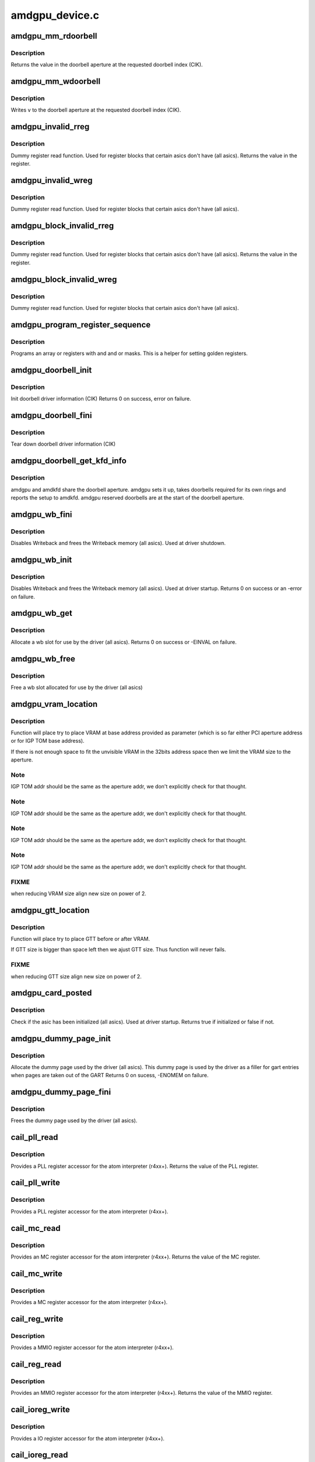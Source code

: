 .. -*- coding: utf-8; mode: rst -*-

===============
amdgpu_device.c
===============


.. _`amdgpu_mm_rdoorbell`:

amdgpu_mm_rdoorbell
===================

.. c:function:: u32 amdgpu_mm_rdoorbell (struct amdgpu_device *adev, u32 index)

    read a doorbell dword

    :param struct amdgpu_device \*adev:
        amdgpu_device pointer

    :param u32 index:
        doorbell index



.. _`amdgpu_mm_rdoorbell.description`:

Description
-----------

Returns the value in the doorbell aperture at the
requested doorbell index (CIK).



.. _`amdgpu_mm_wdoorbell`:

amdgpu_mm_wdoorbell
===================

.. c:function:: void amdgpu_mm_wdoorbell (struct amdgpu_device *adev, u32 index, u32 v)

    write a doorbell dword

    :param struct amdgpu_device \*adev:
        amdgpu_device pointer

    :param u32 index:
        doorbell index

    :param u32 v:
        value to write



.. _`amdgpu_mm_wdoorbell.description`:

Description
-----------

Writes ``v`` to the doorbell aperture at the
requested doorbell index (CIK).



.. _`amdgpu_invalid_rreg`:

amdgpu_invalid_rreg
===================

.. c:function:: uint32_t amdgpu_invalid_rreg (struct amdgpu_device *adev, uint32_t reg)

    dummy reg read function

    :param struct amdgpu_device \*adev:
        amdgpu device pointer

    :param uint32_t reg:
        offset of register



.. _`amdgpu_invalid_rreg.description`:

Description
-----------

Dummy register read function.  Used for register blocks
that certain asics don't have (all asics).
Returns the value in the register.



.. _`amdgpu_invalid_wreg`:

amdgpu_invalid_wreg
===================

.. c:function:: void amdgpu_invalid_wreg (struct amdgpu_device *adev, uint32_t reg, uint32_t v)

    dummy reg write function

    :param struct amdgpu_device \*adev:
        amdgpu device pointer

    :param uint32_t reg:
        offset of register

    :param uint32_t v:
        value to write to the register



.. _`amdgpu_invalid_wreg.description`:

Description
-----------

Dummy register read function.  Used for register blocks
that certain asics don't have (all asics).



.. _`amdgpu_block_invalid_rreg`:

amdgpu_block_invalid_rreg
=========================

.. c:function:: uint32_t amdgpu_block_invalid_rreg (struct amdgpu_device *adev, uint32_t block, uint32_t reg)

    dummy reg read function

    :param struct amdgpu_device \*adev:
        amdgpu device pointer

    :param uint32_t block:
        offset of instance

    :param uint32_t reg:
        offset of register



.. _`amdgpu_block_invalid_rreg.description`:

Description
-----------

Dummy register read function.  Used for register blocks
that certain asics don't have (all asics).
Returns the value in the register.



.. _`amdgpu_block_invalid_wreg`:

amdgpu_block_invalid_wreg
=========================

.. c:function:: void amdgpu_block_invalid_wreg (struct amdgpu_device *adev, uint32_t block, uint32_t reg, uint32_t v)

    dummy reg write function

    :param struct amdgpu_device \*adev:
        amdgpu device pointer

    :param uint32_t block:
        offset of instance

    :param uint32_t reg:
        offset of register

    :param uint32_t v:
        value to write to the register



.. _`amdgpu_block_invalid_wreg.description`:

Description
-----------

Dummy register read function.  Used for register blocks
that certain asics don't have (all asics).



.. _`amdgpu_program_register_sequence`:

amdgpu_program_register_sequence
================================

.. c:function:: void amdgpu_program_register_sequence (struct amdgpu_device *adev, const u32 *registers, const u32 array_size)

    program an array of registers.

    :param struct amdgpu_device \*adev:
        amdgpu_device pointer

    :param const u32 \*registers:
        pointer to the register array

    :param const u32 array_size:
        size of the register array



.. _`amdgpu_program_register_sequence.description`:

Description
-----------

Programs an array or registers with and and or masks.
This is a helper for setting golden registers.



.. _`amdgpu_doorbell_init`:

amdgpu_doorbell_init
====================

.. c:function:: int amdgpu_doorbell_init (struct amdgpu_device *adev)

    Init doorbell driver information.

    :param struct amdgpu_device \*adev:
        amdgpu_device pointer



.. _`amdgpu_doorbell_init.description`:

Description
-----------

Init doorbell driver information (CIK)
Returns 0 on success, error on failure.



.. _`amdgpu_doorbell_fini`:

amdgpu_doorbell_fini
====================

.. c:function:: void amdgpu_doorbell_fini (struct amdgpu_device *adev)

    Tear down doorbell driver information.

    :param struct amdgpu_device \*adev:
        amdgpu_device pointer



.. _`amdgpu_doorbell_fini.description`:

Description
-----------

Tear down doorbell driver information (CIK)



.. _`amdgpu_doorbell_get_kfd_info`:

amdgpu_doorbell_get_kfd_info
============================

.. c:function:: void amdgpu_doorbell_get_kfd_info (struct amdgpu_device *adev, phys_addr_t *aperture_base, size_t *aperture_size, size_t *start_offset)

    Report doorbell configuration required to setup amdkfd

    :param struct amdgpu_device \*adev:
        amdgpu_device pointer

    :param phys_addr_t \*aperture_base:
        output returning doorbell aperture base physical address

    :param size_t \*aperture_size:
        output returning doorbell aperture size in bytes

    :param size_t \*start_offset:
        output returning # of doorbell bytes reserved for amdgpu.



.. _`amdgpu_doorbell_get_kfd_info.description`:

Description
-----------

amdgpu and amdkfd share the doorbell aperture. amdgpu sets it up,
takes doorbells required for its own rings and reports the setup to amdkfd.
amdgpu reserved doorbells are at the start of the doorbell aperture.



.. _`amdgpu_wb_fini`:

amdgpu_wb_fini
==============

.. c:function:: void amdgpu_wb_fini (struct amdgpu_device *adev)

    Disable Writeback and free memory

    :param struct amdgpu_device \*adev:
        amdgpu_device pointer



.. _`amdgpu_wb_fini.description`:

Description
-----------

Disables Writeback and frees the Writeback memory (all asics).
Used at driver shutdown.



.. _`amdgpu_wb_init`:

amdgpu_wb_init
==============

.. c:function:: int amdgpu_wb_init (struct amdgpu_device *adev)

    Init Writeback driver info and allocate memory

    :param struct amdgpu_device \*adev:
        amdgpu_device pointer



.. _`amdgpu_wb_init.description`:

Description
-----------

Disables Writeback and frees the Writeback memory (all asics).
Used at driver startup.
Returns 0 on success or an -error on failure.



.. _`amdgpu_wb_get`:

amdgpu_wb_get
=============

.. c:function:: int amdgpu_wb_get (struct amdgpu_device *adev, u32 *wb)

    Allocate a wb entry

    :param struct amdgpu_device \*adev:
        amdgpu_device pointer

    :param u32 \*wb:
        wb index



.. _`amdgpu_wb_get.description`:

Description
-----------

Allocate a wb slot for use by the driver (all asics).
Returns 0 on success or -EINVAL on failure.



.. _`amdgpu_wb_free`:

amdgpu_wb_free
==============

.. c:function:: void amdgpu_wb_free (struct amdgpu_device *adev, u32 wb)

    Free a wb entry

    :param struct amdgpu_device \*adev:
        amdgpu_device pointer

    :param u32 wb:
        wb index



.. _`amdgpu_wb_free.description`:

Description
-----------

Free a wb slot allocated for use by the driver (all asics)



.. _`amdgpu_vram_location`:

amdgpu_vram_location
====================

.. c:function:: void amdgpu_vram_location (struct amdgpu_device *adev, struct amdgpu_mc *mc, u64 base)

    try to find VRAM location

    :param struct amdgpu_device \*adev:
        amdgpu device structure holding all necessary informations

    :param struct amdgpu_mc \*mc:
        memory controller structure holding memory informations

    :param u64 base:
        base address at which to put VRAM



.. _`amdgpu_vram_location.description`:

Description
-----------

Function will place try to place VRAM at base address provided
as parameter (which is so far either PCI aperture address or
for IGP TOM base address).

If there is not enough space to fit the unvisible VRAM in the 32bits
address space then we limit the VRAM size to the aperture.



.. _`amdgpu_vram_location.note`:

Note
----

IGP TOM addr should be the same as the aperture addr, we don't
explicitly check for that thought.



.. _`amdgpu_vram_location.note`:

Note
----

IGP TOM addr should be the same as the aperture addr, we don't
explicitly check for that thought.



.. _`amdgpu_vram_location.note`:

Note
----

IGP TOM addr should be the same as the aperture addr, we don't
explicitly check for that thought.



.. _`amdgpu_vram_location.note`:

Note
----

IGP TOM addr should be the same as the aperture addr, we don't
explicitly check for that thought.



.. _`amdgpu_vram_location.fixme`:

FIXME
-----

when reducing VRAM size align new size on power of 2.



.. _`amdgpu_gtt_location`:

amdgpu_gtt_location
===================

.. c:function:: void amdgpu_gtt_location (struct amdgpu_device *adev, struct amdgpu_mc *mc)

    try to find GTT location

    :param struct amdgpu_device \*adev:
        amdgpu device structure holding all necessary informations

    :param struct amdgpu_mc \*mc:
        memory controller structure holding memory informations



.. _`amdgpu_gtt_location.description`:

Description
-----------

Function will place try to place GTT before or after VRAM.

If GTT size is bigger than space left then we ajust GTT size.
Thus function will never fails.



.. _`amdgpu_gtt_location.fixme`:

FIXME
-----

when reducing GTT size align new size on power of 2.



.. _`amdgpu_card_posted`:

amdgpu_card_posted
==================

.. c:function:: bool amdgpu_card_posted (struct amdgpu_device *adev)

    check if the hw has already been initialized

    :param struct amdgpu_device \*adev:
        amdgpu_device pointer



.. _`amdgpu_card_posted.description`:

Description
-----------

Check if the asic has been initialized (all asics).
Used at driver startup.
Returns true if initialized or false if not.



.. _`amdgpu_dummy_page_init`:

amdgpu_dummy_page_init
======================

.. c:function:: int amdgpu_dummy_page_init (struct amdgpu_device *adev)

    init dummy page used by the driver

    :param struct amdgpu_device \*adev:
        amdgpu_device pointer



.. _`amdgpu_dummy_page_init.description`:

Description
-----------

Allocate the dummy page used by the driver (all asics).
This dummy page is used by the driver as a filler for gart entries
when pages are taken out of the GART
Returns 0 on sucess, -ENOMEM on failure.



.. _`amdgpu_dummy_page_fini`:

amdgpu_dummy_page_fini
======================

.. c:function:: void amdgpu_dummy_page_fini (struct amdgpu_device *adev)

    free dummy page used by the driver

    :param struct amdgpu_device \*adev:
        amdgpu_device pointer



.. _`amdgpu_dummy_page_fini.description`:

Description
-----------

Frees the dummy page used by the driver (all asics).



.. _`cail_pll_read`:

cail_pll_read
=============

.. c:function:: uint32_t cail_pll_read (struct card_info *info, uint32_t reg)

    read PLL register

    :param struct card_info \*info:
        atom card_info pointer

    :param uint32_t reg:
        PLL register offset



.. _`cail_pll_read.description`:

Description
-----------

Provides a PLL register accessor for the atom interpreter (r4xx+).
Returns the value of the PLL register.



.. _`cail_pll_write`:

cail_pll_write
==============

.. c:function:: void cail_pll_write (struct card_info *info, uint32_t reg, uint32_t val)

    write PLL register

    :param struct card_info \*info:
        atom card_info pointer

    :param uint32_t reg:
        PLL register offset

    :param uint32_t val:
        value to write to the pll register



.. _`cail_pll_write.description`:

Description
-----------

Provides a PLL register accessor for the atom interpreter (r4xx+).



.. _`cail_mc_read`:

cail_mc_read
============

.. c:function:: uint32_t cail_mc_read (struct card_info *info, uint32_t reg)

    read MC (Memory Controller) register

    :param struct card_info \*info:
        atom card_info pointer

    :param uint32_t reg:
        MC register offset



.. _`cail_mc_read.description`:

Description
-----------

Provides an MC register accessor for the atom interpreter (r4xx+).
Returns the value of the MC register.



.. _`cail_mc_write`:

cail_mc_write
=============

.. c:function:: void cail_mc_write (struct card_info *info, uint32_t reg, uint32_t val)

    write MC (Memory Controller) register

    :param struct card_info \*info:
        atom card_info pointer

    :param uint32_t reg:
        MC register offset

    :param uint32_t val:
        value to write to the pll register



.. _`cail_mc_write.description`:

Description
-----------

Provides a MC register accessor for the atom interpreter (r4xx+).



.. _`cail_reg_write`:

cail_reg_write
==============

.. c:function:: void cail_reg_write (struct card_info *info, uint32_t reg, uint32_t val)

    write MMIO register

    :param struct card_info \*info:
        atom card_info pointer

    :param uint32_t reg:
        MMIO register offset

    :param uint32_t val:
        value to write to the pll register



.. _`cail_reg_write.description`:

Description
-----------

Provides a MMIO register accessor for the atom interpreter (r4xx+).



.. _`cail_reg_read`:

cail_reg_read
=============

.. c:function:: uint32_t cail_reg_read (struct card_info *info, uint32_t reg)

    read MMIO register

    :param struct card_info \*info:
        atom card_info pointer

    :param uint32_t reg:
        MMIO register offset



.. _`cail_reg_read.description`:

Description
-----------

Provides an MMIO register accessor for the atom interpreter (r4xx+).
Returns the value of the MMIO register.



.. _`cail_ioreg_write`:

cail_ioreg_write
================

.. c:function:: void cail_ioreg_write (struct card_info *info, uint32_t reg, uint32_t val)

    write IO register

    :param struct card_info \*info:
        atom card_info pointer

    :param uint32_t reg:
        IO register offset

    :param uint32_t val:
        value to write to the pll register



.. _`cail_ioreg_write.description`:

Description
-----------

Provides a IO register accessor for the atom interpreter (r4xx+).



.. _`cail_ioreg_read`:

cail_ioreg_read
===============

.. c:function:: uint32_t cail_ioreg_read (struct card_info *info, uint32_t reg)

    read IO register

    :param struct card_info \*info:
        atom card_info pointer

    :param uint32_t reg:
        IO register offset



.. _`cail_ioreg_read.description`:

Description
-----------

Provides an IO register accessor for the atom interpreter (r4xx+).
Returns the value of the IO register.



.. _`amdgpu_atombios_fini`:

amdgpu_atombios_fini
====================

.. c:function:: void amdgpu_atombios_fini (struct amdgpu_device *adev)

    free the driver info and callbacks for atombios

    :param struct amdgpu_device \*adev:
        amdgpu_device pointer



.. _`amdgpu_atombios_fini.description`:

Description
-----------

Frees the driver info and register access callbacks for the ATOM
interpreter (r4xx+).
Called at driver shutdown.



.. _`amdgpu_atombios_init`:

amdgpu_atombios_init
====================

.. c:function:: int amdgpu_atombios_init (struct amdgpu_device *adev)

    init the driver info and callbacks for atombios

    :param struct amdgpu_device \*adev:
        amdgpu_device pointer



.. _`amdgpu_atombios_init.description`:

Description
-----------

Initializes the driver info and register access callbacks for the
ATOM interpreter (r4xx+).
Returns 0 on sucess, -ENOMEM on failure.
Called at driver startup.



.. _`amdgpu_vga_set_decode`:

amdgpu_vga_set_decode
=====================

.. c:function:: unsigned int amdgpu_vga_set_decode (void *cookie, bool state)

    enable/disable vga decode

    :param void \*cookie:
        amdgpu_device pointer

    :param bool state:
        enable/disable vga decode



.. _`amdgpu_vga_set_decode.description`:

Description
-----------

Enable/disable vga decode (all asics).
Returns VGA resource flags.



.. _`amdgpu_check_pot_argument`:

amdgpu_check_pot_argument
=========================

.. c:function:: bool amdgpu_check_pot_argument (int arg)

    check that argument is a power of two

    :param int arg:
        value to check



.. _`amdgpu_check_pot_argument.description`:

Description
-----------

Validates that a certain argument is a power of two (all asics).
Returns true if argument is valid.



.. _`amdgpu_check_arguments`:

amdgpu_check_arguments
======================

.. c:function:: void amdgpu_check_arguments (struct amdgpu_device *adev)

    validate module params

    :param struct amdgpu_device \*adev:
        amdgpu_device pointer



.. _`amdgpu_check_arguments.description`:

Description
-----------

Validates certain module parameters and updates
the associated values used by the driver (all asics).



.. _`amdgpu_switcheroo_set_state`:

amdgpu_switcheroo_set_state
===========================

.. c:function:: void amdgpu_switcheroo_set_state (struct pci_dev *pdev, enum vga_switcheroo_state state)

    set switcheroo state

    :param struct pci_dev \*pdev:
        pci dev pointer

    :param enum vga_switcheroo_state state:
        vga_switcheroo state



.. _`amdgpu_switcheroo_set_state.description`:

Description
-----------

Callback for the switcheroo driver.  Suspends or resumes the
the asics before or after it is powered up using ACPI methods.



.. _`amdgpu_switcheroo_can_switch`:

amdgpu_switcheroo_can_switch
============================

.. c:function:: bool amdgpu_switcheroo_can_switch (struct pci_dev *pdev)

    see if switcheroo state can change

    :param struct pci_dev \*pdev:
        pci dev pointer



.. _`amdgpu_switcheroo_can_switch.description`:

Description
-----------

Callback for the switcheroo driver.  Check of the switcheroo
state can be changed.
Returns true if the state can be changed, false if not.



.. _`amdgpu_ip_block_version_cmp`:

amdgpu_ip_block_version_cmp
===========================

.. c:function:: int amdgpu_ip_block_version_cmp (struct amdgpu_device *adev, enum amd_ip_block_type type, u32 major, u32 minor)

    :param struct amdgpu_device \*adev:
        amdgpu_device pointer

    :param enum amd_ip_block_type type:
        enum amd_ip_block_type

    :param u32 major:
        major version

    :param u32 minor:
        minor version



.. _`amdgpu_ip_block_version_cmp.description`:

Description
-----------

return 0 if equal or greater
return 1 if smaller or the ip_block doesn't exist



.. _`amdgpu_device_init`:

amdgpu_device_init
==================

.. c:function:: int amdgpu_device_init (struct amdgpu_device *adev, struct drm_device *ddev, struct pci_dev *pdev, uint32_t flags)

    initialize the driver

    :param struct amdgpu_device \*adev:
        amdgpu_device pointer

    :param struct drm_device \*ddev:

        *undescribed*

    :param struct pci_dev \*pdev:
        pci dev pointer

    :param uint32_t flags:
        driver flags



.. _`amdgpu_device_init.description`:

Description
-----------

Initializes the driver info and hw (all asics).
Returns 0 for success or an error on failure.
Called at driver startup.



.. _`amdgpu_device_fini`:

amdgpu_device_fini
==================

.. c:function:: void amdgpu_device_fini (struct amdgpu_device *adev)

    tear down the driver

    :param struct amdgpu_device \*adev:
        amdgpu_device pointer



.. _`amdgpu_device_fini.description`:

Description
-----------

Tear down the driver info (all asics).
Called at driver shutdown.



.. _`amdgpu_suspend_kms`:

amdgpu_suspend_kms
==================

.. c:function:: int amdgpu_suspend_kms (struct drm_device *dev, bool suspend, bool fbcon)

    initiate device suspend

    :param struct drm_device \*dev:

        *undescribed*

    :param bool suspend:

        *undescribed*

    :param bool fbcon:

        *undescribed*



.. _`amdgpu_suspend_kms.description`:

Description
-----------

Puts the hw in the suspend state (all asics).
Returns 0 for success or an error on failure.
Called at driver suspend.



.. _`amdgpu_resume_kms`:

amdgpu_resume_kms
=================

.. c:function:: int amdgpu_resume_kms (struct drm_device *dev, bool resume, bool fbcon)

    initiate device resume

    :param struct drm_device \*dev:

        *undescribed*

    :param bool resume:

        *undescribed*

    :param bool fbcon:

        *undescribed*



.. _`amdgpu_resume_kms.description`:

Description
-----------

Bring the hw back to operating state (all asics).
Returns 0 for success or an error on failure.
Called at driver resume.



.. _`amdgpu_gpu_reset`:

amdgpu_gpu_reset
================

.. c:function:: int amdgpu_gpu_reset (struct amdgpu_device *adev)

    reset the asic

    :param struct amdgpu_device \*adev:
        amdgpu device pointer



.. _`amdgpu_gpu_reset.description`:

Description
-----------

Attempt the reset the GPU if it has hung (all asics).
Returns 0 for success or an error on failure.

